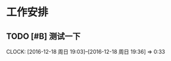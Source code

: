 * 工作安排

** TODO [#B] 测试一下
   DEADLINE: <2016-12-18 周日 20:00> SCHEDULED: <2016-12-18 周日 19:00>
   CLOCK: [2016-12-18 周日 19:03]--[2016-12-18 周日 19:36] =>  0:33

